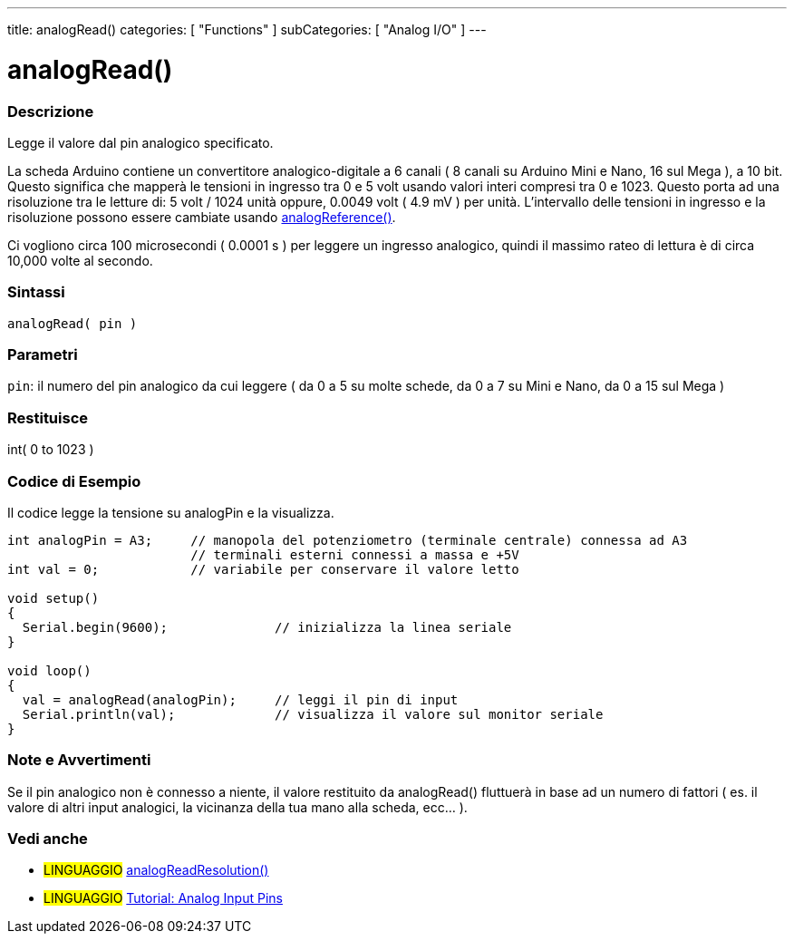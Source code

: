 ---
title: analogRead()
categories: [ "Functions" ]
subCategories: [ "Analog I/O" ]
---


= analogRead()


// OVERVIEW SECTION STARTS
[#overview]
--

[float]
=== Descrizione
Legge il valore dal pin analogico specificato.

La scheda Arduino contiene un convertitore analogico-digitale a 6 canali ( 8 canali su Arduino Mini e Nano, 16 sul Mega ), a 10 bit.
Questo significa che mapperà le tensioni in ingresso tra 0 e 5 volt usando valori interi compresi tra 0 e 1023.
Questo porta ad una risoluzione tra le letture di: 5 volt / 1024 unità oppure, 0.0049 volt ( 4.9 mV ) per unità.
L'intervallo delle tensioni in ingresso e la risoluzione possono essere cambiate usando link:../analogreference[analogReference()].

Ci vogliono circa 100 microsecondi ( 0.0001 s ) per leggere un ingresso analogico, quindi il massimo rateo di lettura è di circa 10,000 volte al secondo.
[%hardbreaks]


[float]
=== Sintassi

`analogRead( pin )`

[float]
=== Parametri
`pin`: il numero del pin analogico da cui leggere ( da 0 a 5 su molte schede, da 0 a 7 su Mini e Nano, da 0 a 15 sul Mega )

[float]
=== Restituisce
int( 0 to 1023 )

--
// OVERVIEW SECTION ENDS




// HOW TO USE SECTION STARTS
[#howtouse]
--

[float]
=== Codice di Esempio
// Descrivi di quale argomento tratta il codice di esempio e aggiungi il codice relativo   ►►►►► THIS SECTION IS MANDATORY ◄◄◄◄◄
Il codice legge la tensione su analogPin e la visualizza.

[source,arduino]
----
int analogPin = A3;     // manopola del potenziometro (terminale centrale) connessa ad A3
                        // terminali esterni connessi a massa e +5V
int val = 0;            // variabile per conservare il valore letto

void setup()
{
  Serial.begin(9600);              // inizializza la linea seriale
}

void loop()
{
  val = analogRead(analogPin);     // leggi il pin di input
  Serial.println(val);             // visualizza il valore sul monitor seriale
}
----
[%hardbreaks]

[float]
=== Note e Avvertimenti
Se il pin analogico non è connesso a niente, il valore restituito da analogRead() fluttuerà in base ad un numero di fattori ( es. il valore di altri input analogici, la vicinanza della tua mano alla scheda, ecc... ).

--
// HOW TO USE SECTION ENDS


// SEE ALSO SECTION
[#see_also]
--

[float]
=== Vedi anche

[role="language"]
* #LINGUAGGIO# link:../../zero-due-mkr-family/analogreadresolution[analogReadResolution()]
* #LINGUAGGIO# https://www.arduino.cc/en/Tutorial/AnalogInputPins[Tutorial: Analog Input Pins]
--
// SEE ALSO SECTION ENDS
